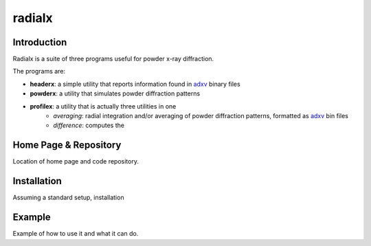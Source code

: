 =========
 radialx 
=========

Introduction
------------

Radialx is a suite of three programs useful for powder x-ray
diffraction.

The programs are:

- **headerx**: a simple utility that reports information found
  in adxv_ binary files
- **powderx**: a utility that simulates powder diffraction patterns
- **profilex**: a utility that is actually three utilities in one
    - *averaging*: radial integration and/or averaging of powder
      diffraction patterns, formatted as adxv_ bin files
    - *difference*: computes the 

.. _adxv: http://www.scripps.edu/~arvai/adxv.html

Home Page & Repository
----------------------

Location of home page and code repository.


Installation
------------

Assuming a standard setup, installation 


Example
-------

Example of how to use it and what it can do.
